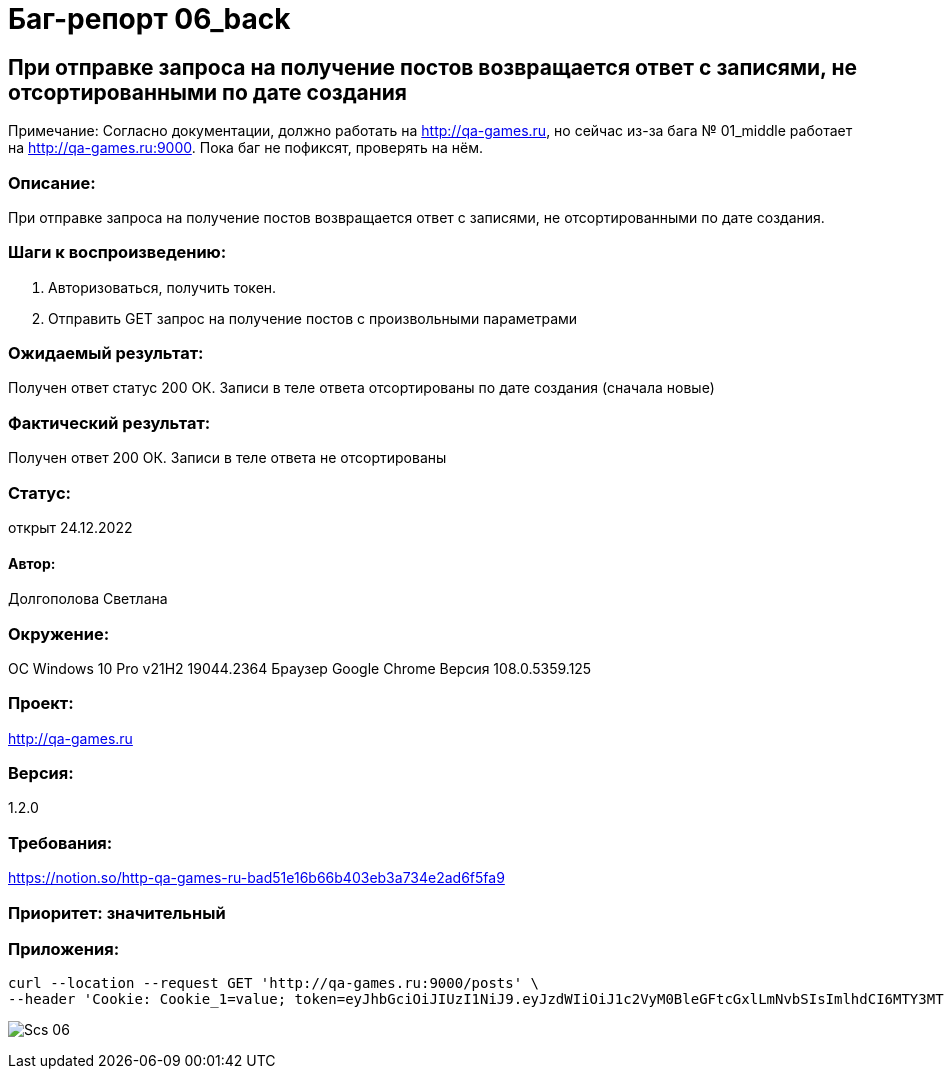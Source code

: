 =  Баг-репорт   06_back  

== При отправке запроса на получение постов возвращается ответ с записями, не отсортированными по дате создания
Примечание: Согласно документации, должно работать на http://qa-games.ru, но сейчас из-за бага № 01_middle работает на http://qa-games.ru:9000. Пока баг не пофиксят, проверять на нём.

=== Описание: 
При отправке запроса на получение постов возвращается ответ с записями, не отсортированными по дате создания.

=== Шаги к воспроизведению:
. Авторизоваться, получить токен.
. Отправить GET запрос на получение постов с произвольными параметрами

=== Ожидаемый результат:
Получен ответ статус 200 ОК. Записи в теле ответа отсортированы по дате создания (сначала новые)

=== Фактический результат:
Получен ответ 200 ОК. Записи в теле ответа не отсортированы

=== Статус: 
открыт 24.12.2022

==== Автор:
Долгополова Светлана

=== Окружение:
ОС Windows 10 Pro v21H2 19044.2364
Браузер Google Chrome Версия 108.0.5359.125

=== Проект:
http://qa-games.ru

=== Версия:
1.2.0

=== Требования:
https://notion.so/http-qa-games-ru-bad51e16b66b403eb3a734e2ad6f5fa9[]

=== Приоритет: значительный

=== Приложения:
[source,lang]
curl --location --request GET 'http://qa-games.ru:9000/posts' \
--header 'Cookie: Cookie_1=value; token=eyJhbGciOiJIUzI1NiJ9.eyJzdWIiOiJ1c2VyM0BleGFtcGxlLmNvbSIsImlhdCI6MTY3MTg5MzUxOCwiZXhwIjoxNjcxODk3MTE4fQ.9iraQWzHuwQxjNQIc2oq1JxuEYNVltKMMJu9_I7OgdE'


image:ScreenShotes/Scs_06.png[]











